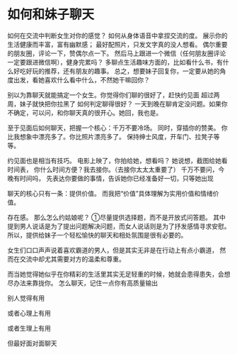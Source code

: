 * 如何和妹子聊天
  如何在交流中判断女生对你的感觉？
  如何从身体语音中拿捏交流的度。
  展示你的生活健康而丰富，富有幽默感；
  最好配照片，只发文字真的没人想看。
  偶尔重要的朋友圈，评论一下，赞偶尔点一下。
  然后马上跟进一个微信（任何朋友圈评论一定要跟进微信啊），健身完累吗？
  多聊点生活趣味方面的，比如看什么书，有什么好吃好玩的推荐，还有朋友的趣事。
  总之，想要妹子回复你，一定要从她的角度出发，看她喜欢什么看中什么，不然她干嘛回你？

  别以为靠聊天就能搞定一个女生。你觉得你们聊的很好了，赶快约见面
  超过两周，妹子就快把你拉黑了
  如何判定聊得很好？
  一天到晚在聊肯定没问题。如果你不确定，可以问，和你聊天真的很开心。她回，我也是。

  至于见面后如何聊天，把握一个核心：千万不要冷场。
  同时，穿插你的赞美。
  你比我想象中漂亮多了。你比照片漂亮多了。
  保持绅士风度，开车门、拉凳子等等。

  约见面也是相当有技巧。
  电影上映了，你拍给她，想看吗？
  她说想，截图给她看时间表，
  你什么时间方便？我去接你。（去接你太太太重要了）
  千万不要问，今晚有时间吗，
  先表达你要做的事情，告诉她你已经准备好一切，只等她出现

  聊天的核心只有一条：提供价值。
  而我把“价值”具体理解为实用价值和情绪价值。

  存在感。
  那么怎么约姑娘呢？
  ①尽量提供选择题，而不是开放式问答题。
  其中提到男人说话是为了提出问题解决问题，而女人说话则是为了抒发感情寻求安慰。
  所以，提供给妹子一个轻松愉快的聊天和相处氛围是很有必要的。

  女生们口口声声说着喜欢霸道的男人，但是其实无非是在行动上有点小霸道，
  然而在交流中却尤其需要对方的温柔和尊重。

  而当她觉得她似乎在你精彩的生活里其实无足轻重的时候，她就会患得患失，会想尽办法来靠拢你。
  怎么聊天，记住一点你有高质量输出

  别人觉得有用

  或者心理上有用

  或者生理上有用

  但最好面对面聊天
